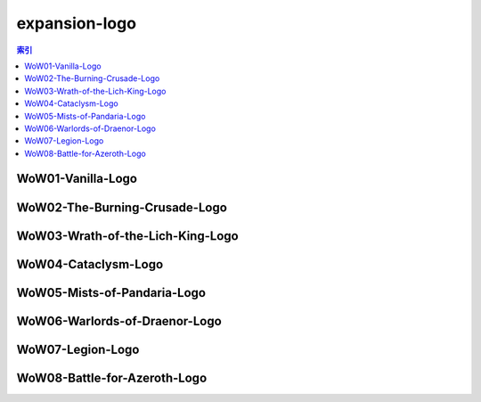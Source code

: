 expansion-logo
================================================================================
.. contents:: 索引
    :local:

WoW01-Vanilla-Logo
--------------------------------------------------------------------------------
.. image:: /_static/image/expansion-logo/WoW01-Vanilla-Logo.png

WoW02-The-Burning-Crusade-Logo
--------------------------------------------------------------------------------
.. image:: /_static/image/expansion-logo/WoW02-The-Burning-Crusade-Logo.png

WoW03-Wrath-of-the-Lich-King-Logo
--------------------------------------------------------------------------------
.. image:: /_static/image/expansion-logo/WoW03-Wrath-of-the-Lich-King-Logo.png

WoW04-Cataclysm-Logo
--------------------------------------------------------------------------------
.. image:: /_static/image/expansion-logo/WoW04-Cataclysm-Logo.png

WoW05-Mists-of-Pandaria-Logo
--------------------------------------------------------------------------------
.. image:: /_static/image/expansion-logo/WoW05-Mists-of-Pandaria-Logo.png

WoW06-Warlords-of-Draenor-Logo
--------------------------------------------------------------------------------
.. image:: /_static/image/expansion-logo/WoW06-Warlords-of-Draenor-Logo.png

WoW07-Legion-Logo
--------------------------------------------------------------------------------
.. image:: /_static/image/expansion-logo/WoW07-Legion-Logo.png

WoW08-Battle-for-Azeroth-Logo
--------------------------------------------------------------------------------
.. image:: /_static/image/expansion-logo/WoW08-Battle-for-Azeroth-Logo.png